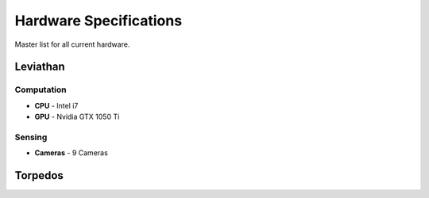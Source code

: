 **************************
Hardware Specifications
**************************

Master list for all current hardware.



Leviathan
**************************

Computation 
----------------

* **CPU** - Intel i7
* **GPU** - Nvidia GTX 1050 Ti

Sensing
----------------

* **Cameras** - 9 Cameras


Torpedos
**************************
